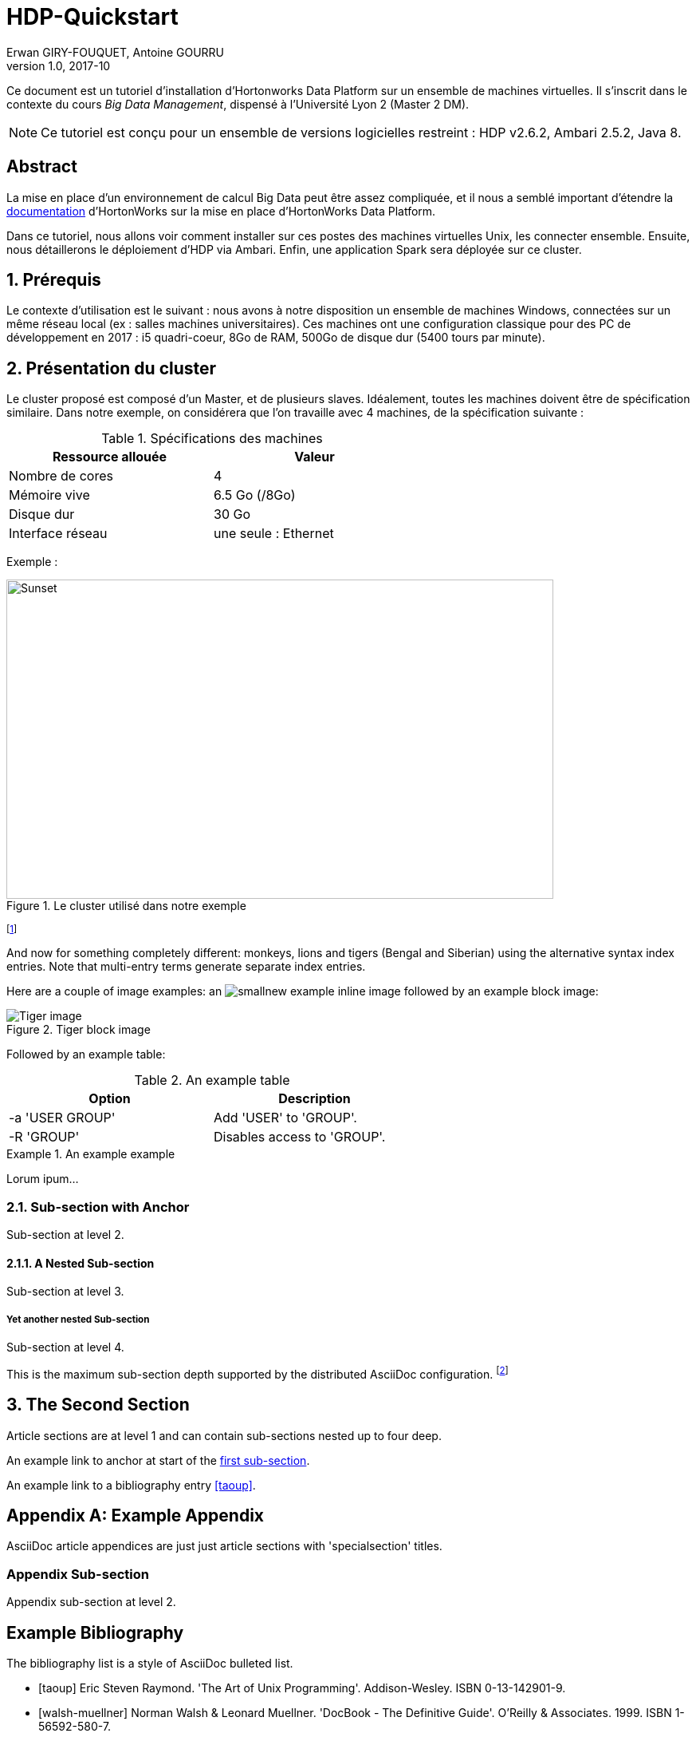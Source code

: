 = HDP-Quickstart
Erwan GIRY-FOUQUET, Antoine GOURRU
v1.0, 2017-10


Ce document est un tutoriel d'installation d'Hortonworks Data Platform sur un ensemble de machines virtuelles.
Il s'inscrit dans le contexte du cours __Big Data Management__, dispensé à l'Université Lyon 2 (Master 2 DM).

NOTE: Ce tutoriel est conçu pour un ensemble de versions logicielles restreint : HDP v2.6.2, Ambari 2.5.2, Java 8.


:numbered!:
[abstract]
== Abstract

La mise en place d'un environnement de calcul Big Data peut être assez compliquée, et il nous a semblé important
d'étendre la
https://docs.hortonworks.com/HDPDocuments/Ambari-2.5.2.0/bk_ambari-installation/content/ch_Getting_Ready.html[documentation]
d'HortonWorks sur la mise en place d'HortonWorks Data Platform.

Dans ce tutoriel, nous allons voir comment installer sur ces postes des machines virtuelles Unix, les connecter ensemble.
Ensuite, nous détaillerons le déploiement d'HDP via Ambari. Enfin, une application Spark sera déployée sur ce cluster.

:numbered:
== Prérequis
Le contexte d'utilisation est le suivant : nous avons à notre disposition un ensemble de machines Windows, connectées
sur un même réseau local (ex : salles machines universitaires). Ces machines ont une configuration classique pour des PC de
développement en 2017 : i5 quadri-coeur, 8Go de RAM, 500Go de disque dur (5400 tours par minute).


== Présentation du cluster

Le cluster proposé est composé d'un Master, et de plusieurs slaves. Idéalement, toutes les machines doivent être
de spécification similaire. Dans notre exemple, on considérera que l'on travaille avec 4 machines,
de la spécification suivante :

.Spécifications des machines
[width="60%",options="header"]
|==============================================
| Ressource  allouée | Valeur
| Nombre de cores    | 4
| Mémoire vive       | 6.5 Go (/8Go)
| Disque dur         | 30 Go
| Interface réseau   | une seule : Ethernet
|==============================================



Exemple :

[.text-center]
.Le cluster utilisé dans notre exemple
image::./cluster.png[Sunset,686,400,align="center"]




footnote:[An example footnote.]
indexterm:[Example index entry]

And now for something completely different: ((monkeys)), lions and
tigers (Bengal and Siberian) using the alternative syntax index
entries.
(((Big cats,Lions)))
(((Big cats,Tigers,Bengal Tiger)))
(((Big cats,Tigers,Siberian Tiger)))
Note that multi-entry terms generate separate index entries.

Here are a couple of image examples: an image:images/smallnew.png[]
example inline image followed by an example block image:

.Tiger block image
image::images/tiger.png[Tiger image]

Followed by an example table:

.An example table
[width="60%",options="header"]
|==============================================
| Option          | Description
| -a 'USER GROUP' | Add 'USER' to 'GROUP'.
| -R 'GROUP'      | Disables access to 'GROUP'.
|==============================================

.An example example
===============================================
Lorum ipum...
===============================================

[[X1]]
=== Sub-section with Anchor
Sub-section at level 2.

==== A Nested Sub-section
Sub-section at level 3.

===== Yet another nested Sub-section
Sub-section at level 4.

This is the maximum sub-section depth supported by the distributed
AsciiDoc configuration.
footnote:[A second example footnote.]


== The Second Section
Article sections are at level 1 and can contain sub-sections nested up
to four deep.

An example link to anchor at start of the <<X1,first sub-section>>.
indexterm:[Second example index entry]

An example link to a bibliography entry <<taoup>>.


:numbered!:

[appendix]
== Example Appendix
AsciiDoc article appendices are just just article sections with
'specialsection' titles.

=== Appendix Sub-section
Appendix sub-section at level 2.


[bibliography]
== Example Bibliography
The bibliography list is a style of AsciiDoc bulleted list.

[bibliography]
- [[[taoup]]] Eric Steven Raymond. 'The Art of Unix
  Programming'. Addison-Wesley. ISBN 0-13-142901-9.
- [[[walsh-muellner]]] Norman Walsh & Leonard Muellner.
  'DocBook - The Definitive Guide'. O'Reilly & Associates. 1999.
  ISBN 1-56592-580-7.


[glossary]
== Example Glossary
Glossaries are optional. Glossaries entries are an example of a style
of AsciiDoc labeled lists.

[glossary]
A glossary term::
  The corresponding (indented) definition.

A second glossary term::
  The corresponding (indented) definition.


ifdef::backend-docbook[]
[index]
== Example Index
////////////////////////////////////////////////////////////////
The index is normally left completely empty, it's contents being
generated automatically by the DocBook toolchain.
////////////////////////////////////////////////////////////////
endif::backend-docbook[]
